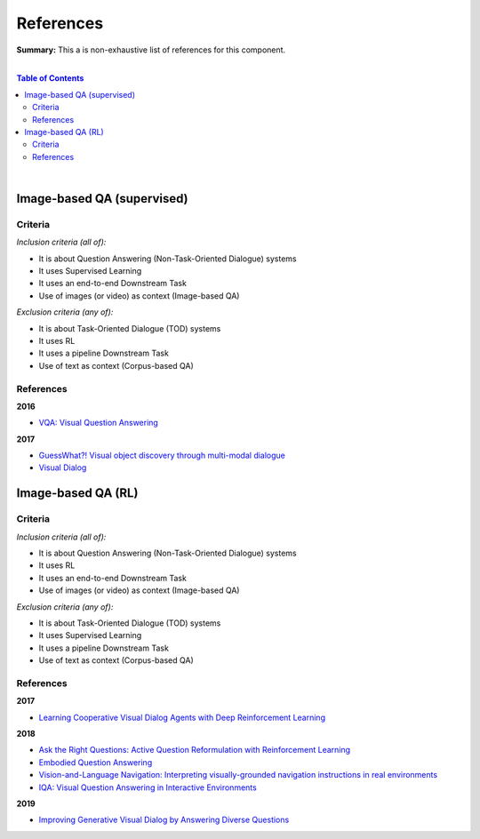 .. |br| raw:: html

  <br/>
  
References
==========

**Summary:** This a is non-exhaustive list of references for this component.

|

.. contents:: **Table of Contents**

|

Image-based QA (supervised)
---------------------------

Criteria
^^^^^^^^

*Inclusion criteria (all of):*

* It is about Question Answering (Non-Task-Oriented Dialogue) systems
* It uses Supervised Learning
* It uses an end-to-end Downstream Task
* Use of images (or video) as context (Image-based QA)

*Exclusion criteria (any of):*

* It is about Task-Oriented Dialogue (TOD) systems
* It uses RL
* It uses a pipeline Downstream Task
* Use of text as context (Corpus-based QA)

References
^^^^^^^^^^

**2016**

- `VQA: Visual Question Answering <https://arxiv.org/pdf/1505.00468.pdf>`_


**2017**

- `GuessWhat?! Visual object discovery through multi-modal dialogue <https://arxiv.org/pdf/1611.08481.pdf>`_
- `Visual Dialog <https://arxiv.org/pdf/1611.08669.pdf>`_

Image-based QA (RL)
-------------------

Criteria
^^^^^^^^

*Inclusion criteria (all of):*

* It is about Question Answering (Non-Task-Oriented Dialogue) systems
* It uses RL
* It uses an end-to-end Downstream Task
* Use of images (or video) as context (Image-based QA)

*Exclusion criteria (any of):*

* It is about Task-Oriented Dialogue (TOD) systems
* It uses Supervised Learning
* It uses a pipeline Downstream Task
* Use of text as context (Corpus-based QA)

References
^^^^^^^^^^

**2017**

- `Learning Cooperative Visual Dialog Agents with Deep Reinforcement Learning <https://arxiv.org/pdf/1703.06585.pdf>`_

**2018**

- `Ask the Right Questions: Active Question Reformulation with Reinforcement Learning <https://arxiv.org/pdf/1705.07830.pdf>`_
- `Embodied Question Answering <https://openaccess.thecvf.com/content_cvpr_2018_workshops/papers/w40/Das_Embodied_Question_Answering_CVPR_2018_paper.pdf>`_
- `Vision-and-Language Navigation: Interpreting visually-grounded navigation instructions in real environments <https://arxiv.org/pdf/1711.07280.pdf>`_
- `IQA: Visual Question Answering in Interactive Environments <https://arxiv.org/pdf/1712.03316.pdf>`_

**2019**

- `Improving Generative Visual Dialog by Answering Diverse Questions <https://arxiv.org/pdf/1909.10470.pdf>`_



